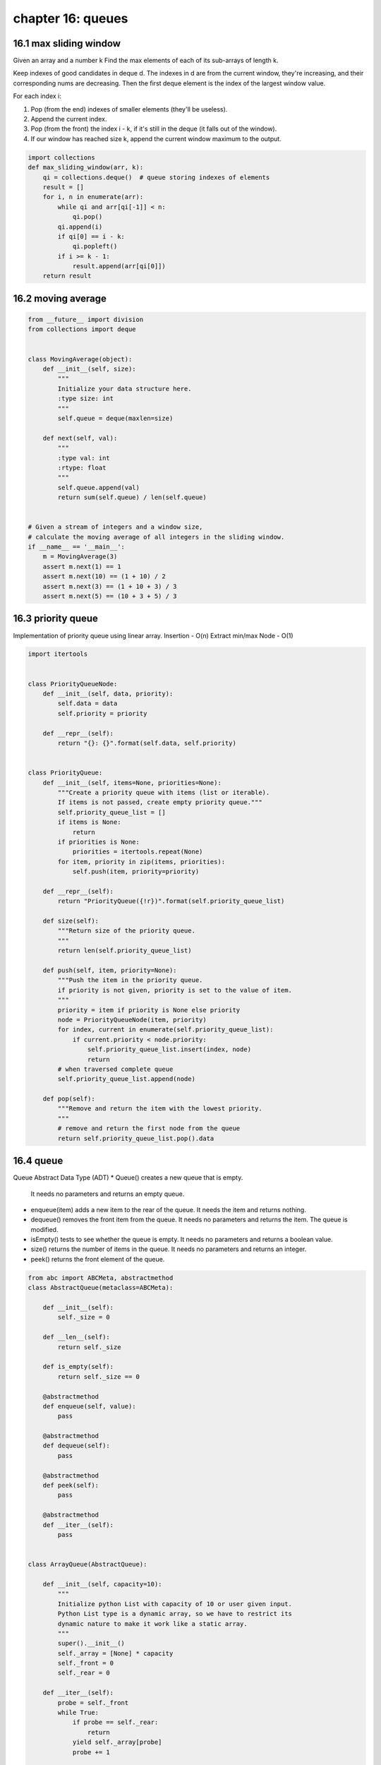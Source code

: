 chapter 16: queues
===============================


16.1 max sliding window
-------------------------------
Given an array and a number k
Find the max elements of each of its sub-arrays of length k.

Keep indexes of good candidates in deque d.
The indexes in d are from the current window, they're increasing,
and their corresponding nums are decreasing.
Then the first deque element is the index of the largest window value.

For each index i:

1. Pop (from the end) indexes of smaller elements (they'll be useless).
2. Append the current index.
3. Pop (from the front) the index i - k, if it's still in the deque
   (it falls out of the window).
4. If our window has reached size k,
   append the current window maximum to the output.


.. code-block:: python

    import collections
    def max_sliding_window(arr, k):
        qi = collections.deque()  # queue storing indexes of elements
        result = []
        for i, n in enumerate(arr):
            while qi and arr[qi[-1]] < n:
                qi.pop()
            qi.append(i)
            if qi[0] == i - k:
                qi.popleft()
            if i >= k - 1:
                result.append(arr[qi[0]])
        return result

16.2 moving average
-------------------------------

.. code-block:: python

    from __future__ import division
    from collections import deque


    class MovingAverage(object):
        def __init__(self, size):
            """
            Initialize your data structure here.
            :type size: int
            """
            self.queue = deque(maxlen=size)

        def next(self, val):
            """
            :type val: int
            :rtype: float
            """
            self.queue.append(val)
            return sum(self.queue) / len(self.queue)


    # Given a stream of integers and a window size,
    # calculate the moving average of all integers in the sliding window.
    if __name__ == '__main__':
        m = MovingAverage(3)
        assert m.next(1) == 1
        assert m.next(10) == (1 + 10) / 2
        assert m.next(3) == (1 + 10 + 3) / 3
        assert m.next(5) == (10 + 3 + 5) / 3


16.3 priority queue
-------------------------------
Implementation of priority queue using linear array.
Insertion - O(n)
Extract min/max Node - O(1)


.. code-block:: python

    import itertools


    class PriorityQueueNode:
        def __init__(self, data, priority):
            self.data = data
            self.priority = priority

        def __repr__(self):
            return "{}: {}".format(self.data, self.priority)


    class PriorityQueue:
        def __init__(self, items=None, priorities=None):
            """Create a priority queue with items (list or iterable).
            If items is not passed, create empty priority queue."""
            self.priority_queue_list = []
            if items is None:
                return
            if priorities is None:
                priorities = itertools.repeat(None)
            for item, priority in zip(items, priorities):
                self.push(item, priority=priority)

        def __repr__(self):
            return "PriorityQueue({!r})".format(self.priority_queue_list)

        def size(self):
            """Return size of the priority queue.
            """
            return len(self.priority_queue_list)

        def push(self, item, priority=None):
            """Push the item in the priority queue.
            if priority is not given, priority is set to the value of item.
            """
            priority = item if priority is None else priority
            node = PriorityQueueNode(item, priority)
            for index, current in enumerate(self.priority_queue_list):
                if current.priority < node.priority:
                    self.priority_queue_list.insert(index, node)
                    return
            # when traversed complete queue
            self.priority_queue_list.append(node)

        def pop(self):
            """Remove and return the item with the lowest priority.
            """
            # remove and return the first node from the queue
            return self.priority_queue_list.pop().data



16.4 queue
-------------------------------
Queue Abstract Data Type (ADT)
* Queue() creates a new queue that is empty.
  It needs no parameters and returns an empty queue.
* enqueue(item) adds a new item to the rear of the queue.
  It needs the item and returns nothing.
* dequeue() removes the front item from the queue.
  It needs no parameters and returns the item. The queue is modified.
* isEmpty() tests to see whether the queue is empty.
  It needs no parameters and returns a boolean value.
* size() returns the number of items in the queue.
  It needs no parameters and returns an integer.
* peek() returns the front element of the queue.


.. code-block:: python

    from abc import ABCMeta, abstractmethod
    class AbstractQueue(metaclass=ABCMeta):

        def __init__(self):
            self._size = 0

        def __len__(self):
            return self._size

        def is_empty(self):
            return self._size == 0

        @abstractmethod
        def enqueue(self, value):
            pass

        @abstractmethod
        def dequeue(self):
            pass

        @abstractmethod
        def peek(self):
            pass

        @abstractmethod
        def __iter__(self):
            pass


    class ArrayQueue(AbstractQueue):

        def __init__(self, capacity=10):
            """
            Initialize python List with capacity of 10 or user given input.
            Python List type is a dynamic array, so we have to restrict its
            dynamic nature to make it work like a static array.
            """
            super().__init__()
            self._array = [None] * capacity
            self._front = 0
            self._rear = 0

        def __iter__(self):
            probe = self._front
            while True:
                if probe == self._rear:
                    return
                yield self._array[probe]
                probe += 1

        def enqueue(self, value):
            if self._rear == len(self._array):
                self._expand()
            self._array[self._rear] = value
            self._rear += 1
            self._size += 1

        def dequeue(self):
            if self.is_empty():
                raise IndexError("Queue is empty")
            value = self._array[self._front]
            self._array[self._front] = None
            self._front += 1
            self._size -= 1
            return value

        def peek(self):
            """returns the front element of queue."""
            if self.is_empty():
                raise IndexError("Queue is empty")
            return self._array[self._front]

        def _expand(self):
            """expands size of the array.
             Time Complexity: O(n)
            """
            self._array += [None] * len(self._array)


    class QueueNode:
        def __init__(self, value):
            self.value = value
            self.next = None

    class LinkedListQueue(AbstractQueue):

        def __init__(self):
            super().__init__()
            self._front = None
            self._rear = None

        def __iter__(self):
            probe = self._front
            while True:
                if probe is None:
                    return
                yield probe.value
                probe = probe.next

        def enqueue(self, value):
            node = QueueNode(value)
            if self._front is None:
                self._front = node
                self._rear = node
            else:
                self._rear.next = node
                self._rear = node
            self._size += 1

        def dequeue(self):
            if self.is_empty():
                raise IndexError("Queue is empty")
            value = self._front.value
            if self._front is self._rear:
                self._front = None
                self._rear = None
            else:
                self._front = self._front.next
            self._size -= 1
            return value

        def peek(self):
            """returns the front element of queue."""
            if self.is_empty():
                raise IndexError("Queue is empty")
            return self._front.value



16.5 reconstruct queue
-------------------------------
# Suppose you have a random list of people standing in a queue.
# Each person is described by a pair of integers (h, k),
# where h is the height of the person and k is the number of people
# in front of this person who have a height greater than or equal to h.
# Write an algorithm to reconstruct the queue.

# Note:
# The number of people is less than 1,100.

# Example

# Input:
# [[7,0], [4,4], [7,1], [5,0], [6,1], [5,2]]

# Output:
# [[5,0], [7,0], [5,2], [6,1], [4,4], [7,1]]



.. code-block:: python

    def reconstruct_queue(people):
        """
        :type people: List[List[int]]
        :rtype: List[List[int]]
        """
        queue = []
        people.sort(key=lambda x: (-x[0], x[1]))
        for h, k in people:
            queue.insert(k, [h, k])
        return queue


16.6 zigzag iterator
-------------------------------

.. code-block:: python


    class ZigZagIterator:
        def __init__(self, v1, v2):
            """
            Initialize your data structure here.
            :type v1: List[int]
            :type v2: List[int]
            """
            self.queue=[_ for _ in (v1,v2) if _]
            print(self.queue)

        def next(self):
            """
            :rtype: int
            """
            v=self.queue.pop(0)
            ret=v.pop(0)
            if v: self.queue.append(v)
            return ret

        def has_next(self):
            """
            :rtype: bool
            """
            if self.queue: return True
            return False

    l1 = [1, 2]
    l2 = [3, 4, 5, 6]
    it = ZigZagIterator(l1, l2)
    while it.has_next():
        print(it.next())

